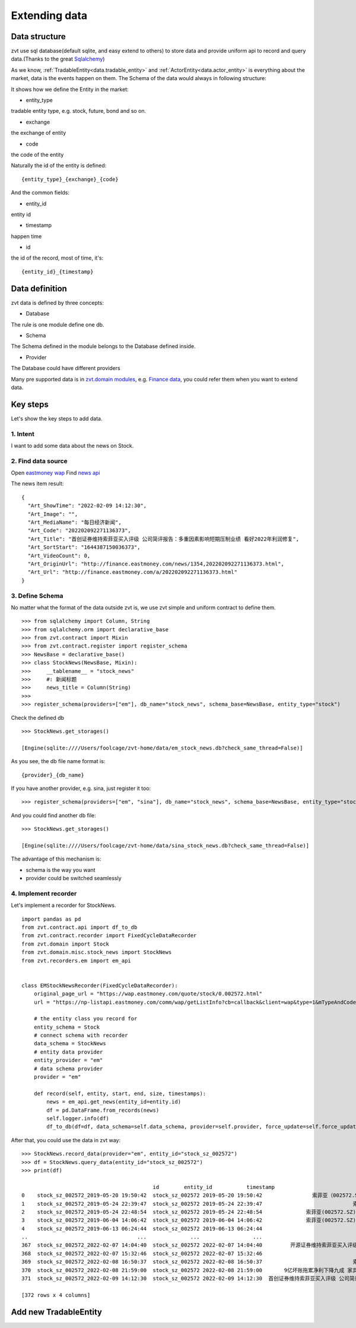 .. _extending_data:

==============
Extending data
==============


Data structure
--------------------------
zvt use sql database(default sqlite, and easy extend to others) to store data
and provide uniform api to record and query data.(Thanks to the great `Sqlalchemy <https://github.com/sqlalchemy/sqlalchemy>`_)

As we know, :ref:`TradableEntity<data.tradable_entity>` and :ref:`ActorEntity<data.actor_entity>` is everything about the market, data is the events happen on them.
The Schema of the data would always in following structure:

.. image:: ../_static/data_structure.png

It shows how we define the Entity in the market:

* entity_type

tradable entity type, e.g. stock, future, bond and so on.

* exchange

the exchange of entity

* code

the code of the entity

Naturally the id of the entity is defined:

::

    {entity_type}_{exchange}_{code}

And the common fields:

* entity_id

entity id

* timestamp

happen time

* id

the id of the record, most of time, it's:

::

{entity_id}_{timestamp}

Data definition
--------------------------

zvt data is defined by three concepts:

* Database

The rule is one module define one db.

* Schema

The Schema defined in the module belongs to the Database defined inside.

* Provider

The Database could have different providers

Many pre supported data is in `zvt.domain modules <https://github.com/zvtvz/zvt/blob/master/src/zvt/domain>`_,
e.g. `Finance data <https://github.com/zvtvz/zvt/blob/master/src/zvt/domain/fundamental/finance.py>`_, you could
refer them when you want to extend data.


Key steps
--------------------------

Let's show the key steps to add data.

1. Intent
~~~~~~~~~~~~~~~~~~~~
I want to add some data about the news on Stock.

2. Find data source
~~~~~~~~~~~~~~~~~~~~
Open `eastmoney wap <https://wap.eastmoney.com/quote/stock/0.002572.html>`_
Find `news api <https://np-listapi.eastmoney.com/comm/wap/getListInfo?cb=callback&client=wap&type=1&mTypeAndCode=0.002572&pageSize=20&pageIndex=1&callback=jQuery1830017478247906740352_1644568731256&_=1644568879493>`_

The news item result:

::

    {
      "Art_ShowTime": "2022-02-09 14:12:30",
      "Art_Image": "",
      "Art_MediaName": "每日经济新闻",
      "Art_Code": "202202092271136373",
      "Art_Title": "首创证券维持索菲亚买入评级 公司简评报告：多重因素影响短期压制业绩 看好2022年利润修复",
      "Art_SortStart": "1644387150036373",
      "Art_VideoCount": 0,
      "Art_OriginUrl": "http://finance.eastmoney.com/news/1354,202202092271136373.html",
      "Art_Url": "http://finance.eastmoney.com/a/202202092271136373.html"
    }

3. Define Schema
~~~~~~~~~~~~~~~~~~~~

No matter what the format of the data outside zvt is, we use zvt simple and
uniform contract to define them.

::

    >>> from sqlalchemy import Column, String
    >>> from sqlalchemy.orm import declarative_base
    >>> from zvt.contract import Mixin
    >>> from zvt.contract.register import register_schema
    >>> NewsBase = declarative_base()
    >>> class StockNews(NewsBase, Mixin):
    >>>     __tablename__ = "stock_news"
    >>>     #: 新闻标题
    >>>     news_title = Column(String)
    >>>
    >>> register_schema(providers=["em"], db_name="stock_news", schema_base=NewsBase, entity_type="stock")

Check the defined db

::

    >>> StockNews.get_storages()

    [Engine(sqlite:////Users/foolcage/zvt-home/data/em_stock_news.db?check_same_thread=False)]

As you see, the db file name format is:

::

    {provider}_{db_name}

If you have another provider, e.g. sina, just register it too:

::

    >>> register_schema(providers=["em", "sina"], db_name="stock_news", schema_base=NewsBase, entity_type="stock")

And you could find another db file:

::

    >>> StockNews.get_storages()

    [Engine(sqlite:////Users/foolcage/zvt-home/data/sina_stock_news.db?check_same_thread=False)]

The advantage of this mechanism is:

* schema is the way you want
* provider could be switched seamlessly

4. Implement recorder
~~~~~~~~~~~~~~~~~~~~~
Let's implement a recorder for StockNews.

::

    import pandas as pd
    from zvt.contract.api import df_to_db
    from zvt.contract.recorder import FixedCycleDataRecorder
    from zvt.domain import Stock
    from zvt.domain.misc.stock_news import StockNews
    from zvt.recorders.em import em_api


    class EMStockNewsRecorder(FixedCycleDataRecorder):
        original_page_url = "https://wap.eastmoney.com/quote/stock/0.002572.html"
        url = "https://np-listapi.eastmoney.com/comm/wap/getListInfo?cb=callback&client=wap&type=1&mTypeAndCode=0.002572&pageSize=200&pageIndex={}&callback=jQuery1830017478247906740352_1644568731256&_=1644568879493"

        # the entity class you record for
        entity_schema = Stock
        # connect schema with recorder
        data_schema = StockNews
        # entity data provider
        entity_provider = "em"
        # data schema provider
        provider = "em"

        def record(self, entity, start, end, size, timestamps):
            news = em_api.get_news(entity_id=entity.id)
            df = pd.DataFrame.from_records(news)
            self.logger.info(df)
            df_to_db(df=df, data_schema=self.data_schema, provider=self.provider, force_update=self.force_update)


After that, you could use the data in zvt way:

::

    >>> StockNews.record_data(provider="em", entity_id="stock_sz_002572")
    >>> df = StockNews.query_data(entity_id="stock_sz_002572")
    >>> print(df)

                                              id        entity_id           timestamp                                     news_title
    0    stock_sz_002572_2019-05-20 19:50:42  stock_sz_002572 2019-05-20 19:50:42                索菲亚（002572.SZ）：股价回撤超65% 是低吸机会吗?
    1    stock_sz_002572_2019-05-24 22:39:47  stock_sz_002572 2019-05-24 22:39:47                             索菲亚拟发行不超过5亿元超短期融资券
    2    stock_sz_002572_2019-05-24 22:48:54  stock_sz_002572 2019-05-24 22:48:54              索菲亚(002572.SZ)拟终止发行不超10亿元的可转换公司债券
    3    stock_sz_002572_2019-06-04 14:06:42  stock_sz_002572 2019-06-04 14:06:42              索菲亚(002572.SZ)截至5月底已累计回购2.02亿元的股份
    4    stock_sz_002572_2019-06-13 06:24:44  stock_sz_002572 2019-06-13 06:24:44                                索菲亚功臣王飚能否扶起汉森中国
    ..                                   ...              ...                 ...                                            ...
    367  stock_sz_002572_2022-02-07 14:04:40  stock_sz_002572 2022-02-07 14:04:40         开源证券维持索菲亚买入评级 近期获6份券商研报关注 目标均价涨幅59.82%
    368  stock_sz_002572_2022-02-07 15:32:46  stock_sz_002572 2022-02-07 15:32:46                             【调研快报】索菲亚接待机构投资者调研
    369  stock_sz_002572_2022-02-08 16:50:37  stock_sz_002572 2022-02-08 16:50:37                             索菲亚：公司承接了容东片区安置房项目
    370  stock_sz_002572_2022-02-08 21:59:00  stock_sz_002572 2022-02-08 21:59:00       9亿坏账拖累净利下降九成 家具巨头索菲亚“甩包袱”起跑 腰斩的股价能否趁势抬头？
    371  stock_sz_002572_2022-02-09 14:12:30  stock_sz_002572 2022-02-09 14:12:30  首创证券维持索菲亚买入评级 公司简评报告：多重因素影响短期压制业绩 看好2022年利润修复

    [372 rows x 4 columns]


.. _extending_data.tradable_entity:

Add new TradableEntity
--------------------------
